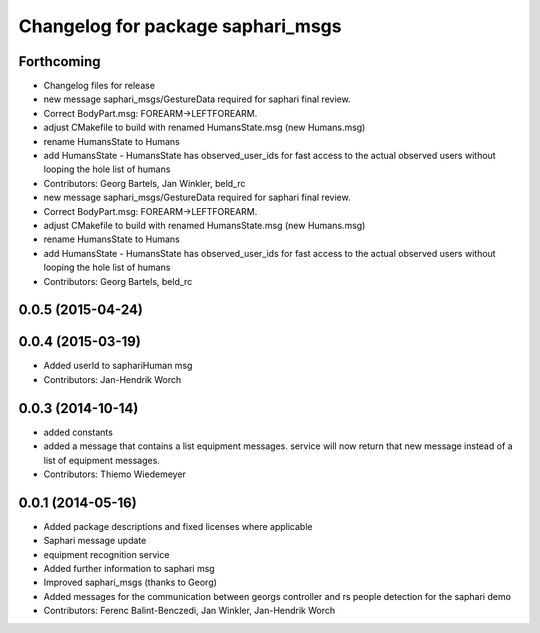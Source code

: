 ^^^^^^^^^^^^^^^^^^^^^^^^^^^^^^^^^^
Changelog for package saphari_msgs
^^^^^^^^^^^^^^^^^^^^^^^^^^^^^^^^^^

Forthcoming
-----------
* Changelog files for release
* new message saphari_msgs/GestureData required for saphari final review.
* Correct BodyPart.msg: FOREARM->LEFTFOREARM.
* adjust CMakefile to build with renamed HumansState.msg (new Humans.msg)
* rename HumansState to Humans
* add HumansState
  - HumansState has observed_user_ids for fast access to the actual observed users without looping the hole list of humans
* Contributors: Georg Bartels, Jan Winkler, beld_rc

* new message saphari_msgs/GestureData required for saphari final review.
* Correct BodyPart.msg: FOREARM->LEFTFOREARM.
* adjust CMakefile to build with renamed HumansState.msg (new Humans.msg)
* rename HumansState to Humans
* add HumansState
  - HumansState has observed_user_ids for fast access to the actual observed users without looping the hole list of humans
* Contributors: Georg Bartels, beld_rc

0.0.5 (2015-04-24)
------------------

0.0.4 (2015-03-19)
------------------
* Added userId to saphariHuman msg
* Contributors: Jan-Hendrik Worch

0.0.3 (2014-10-14)
------------------
* added constants
* added a message that contains a list equipment messages.
  service will now return that new message instead of a list of equipment messages.
* Contributors: Thiemo Wiedemeyer

0.0.1 (2014-05-16)
------------------
* Added package descriptions and fixed licenses where applicable
* Saphari message update
* equipment recognition service
* Added further information to saphari msg
* Improved saphari_msgs (thanks to Georg)
* Added messages for the communication between georgs controller and rs people detection for the saphari demo
* Contributors: Ferenc Balint-Benczedi, Jan Winkler, Jan-Hendrik Worch

